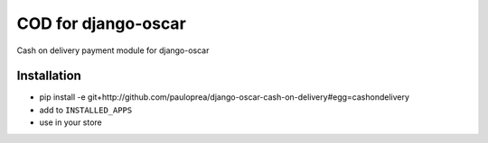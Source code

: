 
====================
COD for django-oscar
====================

Cash on delivery payment module for django-oscar

Installation
------------

* pip install -e git+http://github.com/pauloprea/django-oscar-cash-on-delivery#egg=cashondelivery
* add to ``INSTALLED_APPS``
* use in your store